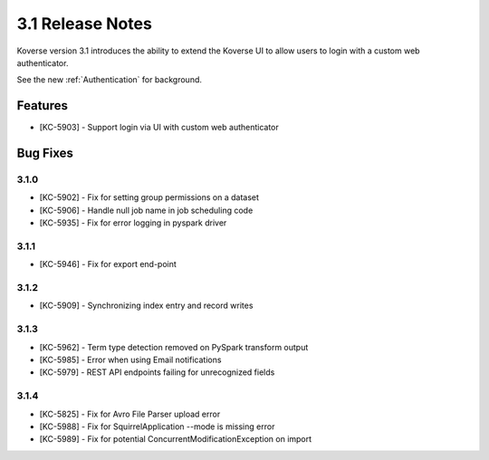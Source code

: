.. _Version31ReleaseNotes:

3.1 Release Notes
==================

Koverse version 3.1 introduces the ability to extend the Koverse UI to allow users to login with a custom web authenticator.

See the new :ref:`Authentication` for background.

Features
------------
- [KC-5903] - Support login via UI with custom web authenticator


Bug Fixes
---------

3.1.0
^^^^^

- [KC-5902] - Fix for setting group permissions on a dataset
- [KC-5906] - Handle null job name in job scheduling code
- [KC-5935] - Fix for error logging in pyspark driver

3.1.1
^^^^^

- [KC-5946] - Fix for export end-point

3.1.2
^^^^^

- [KC-5909] - Synchronizing index entry and record writes

3.1.3
^^^^^

- [KC-5962] - Term type detection removed on PySpark transform output
- [KC-5985] - Error when using Email notifications
- [KC-5979] - REST API endpoints failing for unrecognized fields

3.1.4
^^^^^

- [KC-5825] -	Fix for Avro File Parser upload error
- [KC-5988] - Fix for SquirrelApplication --mode is missing error
- [KC-5989] - Fix for potential ConcurrentModificationException on import

